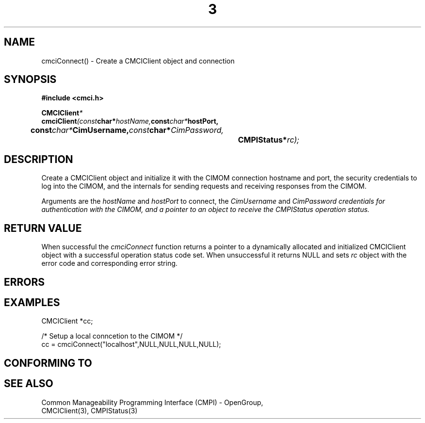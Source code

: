 .TH  3  2005-06-09 "sfcc" "SFCBroker Client Library"
.SH NAME
cmciConnect() \- Create a CMCIClient object and connection
.SH SYNOPSIS
.nf
.B #include <cmci.h>
.sp
.BI CMCIClient *
.BI cmciClient (const char* hostName, const char* hostPort, 
.br
.BI		const char* CimUsername, const char* CimPassword,
.br
.BI				CMPIStatus* rc);
.br
.sp
.fi
.SH DESCRIPTION
Create a CMCIClient object and initialize it with the CIMOM connection 
hostname and port, the security credentials to log into the CIMOM, and
the internals for sending requests and receiving responses from the CIMOM.
.PP
Arguments are the \fIhostName\fP and \fIhostPort\fP to connect, the 
\fICimUsername\fP and \fICimPassword credentials for authentication 
with the CIMOM, and a pointer to an object to receive the CMPIStatus
operation status.
.SH "RETURN VALUE"
When successful the \fIcmciConnect\fP function returns a pointer to a 
dynamically allocated and initialized CMCIClient object with a successful
operation status code set.
When unsuccessful it returns NULL and sets \fIrc\fP object with the error
code and corresponding error string.
.SH "ERRORS"
.sp
.SH "EXAMPLES"
.nf
   CMCIClient *cc;

   /* Setup a local conncetion to the CIMOM */   
   cc = cmciConnect("localhost",NULL,NULL,NULL,NULL);
.fi
.sp
.SH "CONFORMING TO"
.sp
.SH "SEE ALSO"
Common Manageability Programming Interface (CMPI) - OpenGroup,
.br
CMCIClient(3), CMPIStatus(3)
